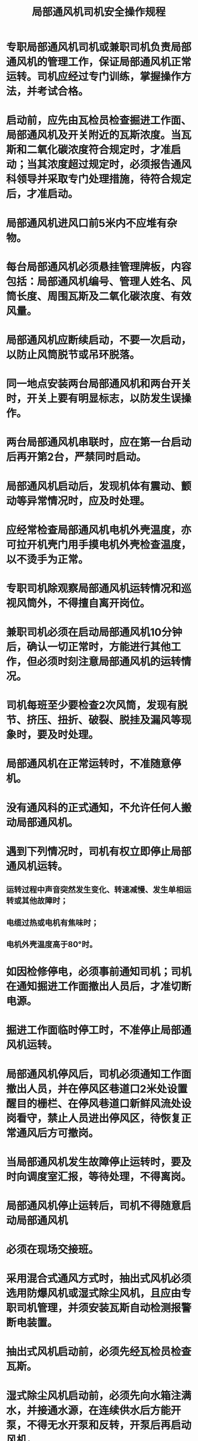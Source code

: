 :PROPERTIES:
:ID:       52d6853a-8704-4550-bbff-9351c1a61c49
:END:
#+title: 局部通风机司机安全操作规程
* 专职局部通风机司机或兼职司机负责局部通风机的管理工作，保证局部通风机正常运转。司机应经过专门训练，掌握操作方法，并考试合格。
* 启动前，应先由瓦检员检查掘进工作面、局部通风机及开关附近的瓦斯浓度。当瓦斯和二氧化碳浓度符合规定时，才准启动；当其浓度超过规定时，必须报告通风科领导并采取专门处理措施，待符合规定后，才准启动。
* 局部通风机进风口前5米内不应堆有杂物。
* 每台局部通风机必须悬挂管理牌板，内容包括：局部通风机编号、管理人姓名、风筒长度、周围瓦斯及二氧化碳浓度、有效风量。
* 局部通风机应断续启动，不要一次启动，以防止风筒脱节或吊环脱落。
* 同一地点安装两台局部通风机和两台开关时，开关上要有明显标志，以防发生误操作。
* 两台局部通风机串联时，应在第一台启动后再开第2台，严禁同时启动。
* 局部通风机启动后，发现机体有震动、颤动等异常情况时，应及时处理。
* 应经常检查局部通风机电机外壳温度，亦可拉开机壳门用手摸电机外壳检查温度，以不烫手为正常。
* 专职司机除观察局部通风机运转情况和巡视风筒外，不得擅自离开岗位。
* 兼职司机必须在启动局部通风机10分钟后，确认一切正常时，方能进行其他工作，但必须时刻注意局部通风机的运转情况。
* 司机每班至少要检查2次风筒，发现有脱节、挤压、扭折、破裂、脱挂及漏风等现象时，要及时处理。
* 局部通风机在正常运转时，不准随意停机。
* 没有通风科的正式通知，不允许任何人搬动局部通风机。
* 遇到下列情况时，司机有权立即停止局部通风机运转。
** 运转过程中声音突然发生变化、转速减慢、发生单相运转或其他故障时；
** 电缆过热或电机有焦味时；
** 电机外壳温度高于80°时。
* 如因检修停电，必须事前通知司机；司机在通知掘进工作面撤出人员后，才准切断电源。
* 掘进工作面临时停工时，不准停止局部通风机运转。
* 局部通风机停风后，司机必须通知工作面撤出人员，并在停风区巷道口2米处设置醒目的栅栏、在停风巷道口新鲜风流处设岗看守，禁止人员进出停风区，待恢复正常通风后方可撤岗。
* 当局部通风机发生故障停止运转时，要及时向调度室汇报，等待处理，不得离岗。
* 局部通风机停止运转后，司机不得随意启动局部通风机
* 必须在现场交接班。
* 采用混合式通风方式时，抽出式风机必须选用防爆风机或湿式除尘风机，且应由专职司机管理，并须安装瓦斯自动检测报警断电装置。
* 抽出式风机启动前，必须先经瓦检员检查瓦斯。
* 湿式除尘风机启动前，必须先向水箱注满水，并接通水源，在连续供水后方能开泵，不得无水开泵和反转，开泵后再启动风机。
* 启动风机前须先打开安全风窗，待运转正常后再逐渐关闭。
* 双台风机联合运转时，应分台分次启动，间隔串联启动时，被串风机必须执行先停一机、后启动的规定，以确保在新鲜风流中安全操作。
* 在混合式通风系统中，用作短抽和短压的风机，必须执行先停机后启动的规定，以避免循环风。
* 应保证抽出式风机经常运转，无特殊情况不能停机。因故障检修、停电等原因停机时，必须撤出人员，切断电源。
* 采用不带除尘装置的抽出式风机通风时，在距风机5米处的连接风筒内应安设水幕喷雾装置。
* 当风机内的瓦斯浓度超限时，可打开安全风窗，逐渐调节风窗渗入新风。
* 湿式除尘风机的维护及常见故障的排除按风机说明书的要求进行。
